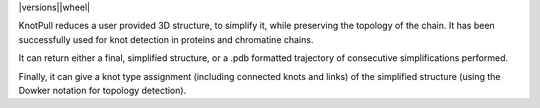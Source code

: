 | |version| |versions||wheel|


.. |version| image:: http://img.shields.io/pypi/v/intspan.svg?style=flat
    :alt: PyPI Package latest release
    :target: https://pypi.org/project/knot_pull

.. |versions| image:: https://img.shields.io/pypi/pyversions/intspan.svg
    :alt: Supported versions
    :target: https://pypi.org/project/knot_pull

.. |wheel| image:: https://img.shields.io/pypi/wheel/intspan.svg
    :alt: Wheel packaging support
    :target: https://pypi.org/project/knot_pull


KnotPull reduces a user provided 3D structure, to simplify it,
while preserving the topology of the chain. It has been successfully
used for knot detection in proteins and chromatine chains.

It can return either a final, simplified structure, or a .pdb formatted
trajectory of consecutive simplifications performed.

Finally, it can give a knot type assignment (including connected knots and links)
of the simplified structure (using the Dowker notation for topology detection).


